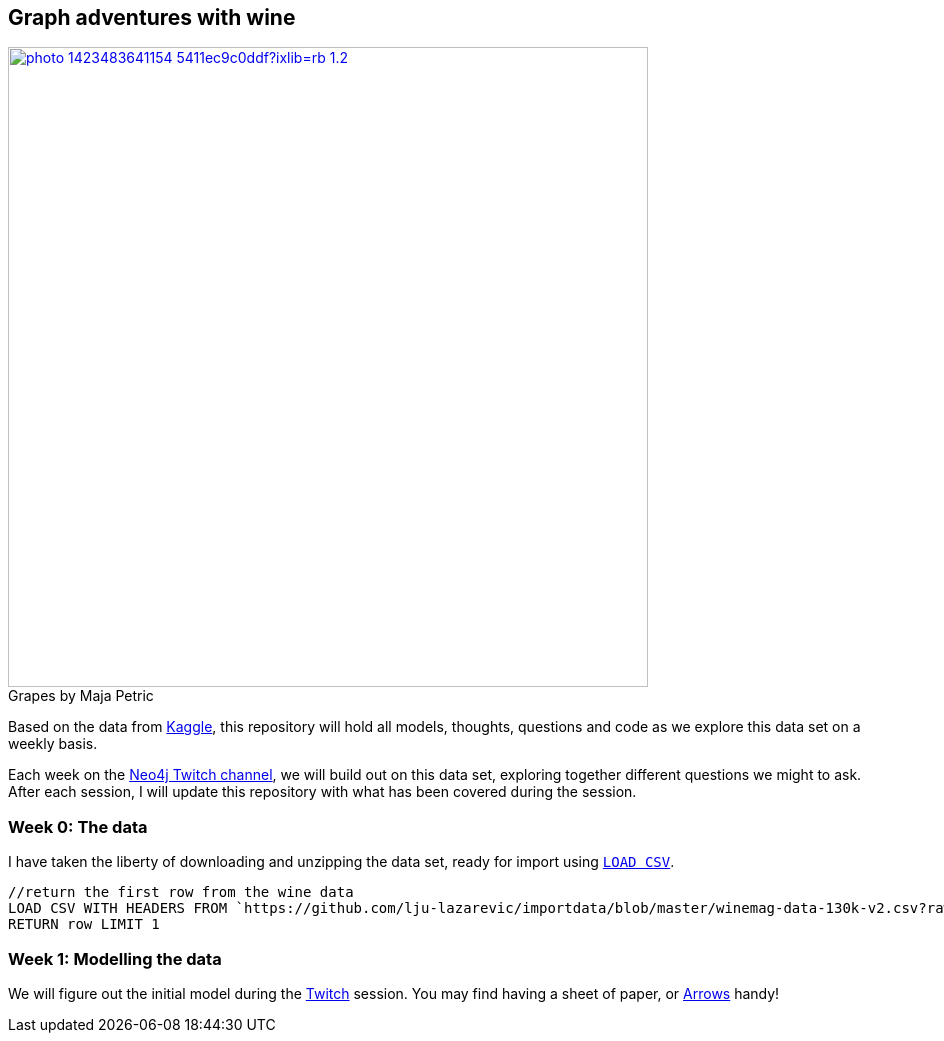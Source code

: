 == Graph adventures with wine

.by Maja Petric
[caption="Grapes  ",link=https://unsplash.com/photos/vGQ49l9I4EE] 
image::https://images.unsplash.com/photo-1423483641154-5411ec9c0ddf?ixlib=rb-1.2.1&ixid=eyJhcHBfaWQiOjEyMDd9&auto=format&fit=crop&w=1950&q=80[width=640, align="center"] 


Based on the data from https://www.kaggle.com/zynicide/wine-reviews/data[Kaggle], this repository will hold all models, thoughts, questions and code as we explore this data set on a weekly basis.

Each week on the https://twitch.tv/neo4j_[Neo4j Twitch channel], we will build out on this data set, exploring together different questions we might to ask. After each session, I will update this repository with what has been covered during the session.

=== Week 0: The data

I have taken the liberty of downloading and unzipping the data set, ready for import using https://neo4j.com/developer/kb/import-csv-locations/[`LOAD CSV`].
----
//return the first row from the wine data
LOAD CSV WITH HEADERS FROM `https://github.com/lju-lazarevic/importdata/blob/master/winemag-data-130k-v2.csv?raw=true` AS row
RETURN row LIMIT 1
----

=== Week 1: Modelling the data

We will figure out the initial model during the https://twitch.tv/neo4j_[Twitch] session. You may find having a sheet of paper, or http://www.apcjones.com/arrows/#[Arrows] handy!
